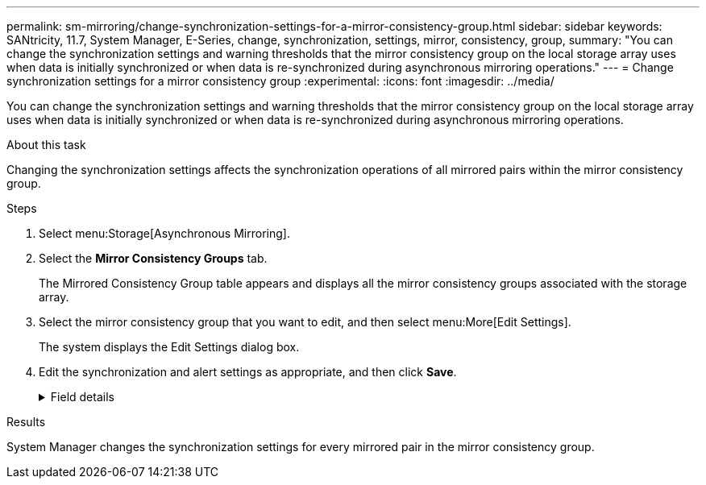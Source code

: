 ---
permalink: sm-mirroring/change-synchronization-settings-for-a-mirror-consistency-group.html
sidebar: sidebar
keywords: SANtricity, 11.7, System Manager, E-Series, change, synchronization, settings, mirror, consistency, group,
summary: "You can change the synchronization settings and warning thresholds that the mirror consistency group on the local storage array uses when data is initially synchronized or when data is re-synchronized during asynchronous mirroring operations."
---
= Change synchronization settings for a mirror consistency group
:experimental:
:icons: font
:imagesdir: ../media/

[.lead]
You can change the synchronization settings and warning thresholds that the mirror consistency group on the local storage array uses when data is initially synchronized or when data is re-synchronized during asynchronous mirroring operations.

.About this task

Changing the synchronization settings affects the synchronization operations of all mirrored pairs within the mirror consistency group.

.Steps

. Select menu:Storage[Asynchronous Mirroring].
. Select the *Mirror Consistency Groups* tab.
+
The Mirrored Consistency Group table appears and displays all the mirror consistency groups associated with the storage array.

. Select the mirror consistency group that you want to edit, and then select menu:More[Edit Settings].
+
The system displays the Edit Settings dialog box.

. Edit the synchronization and alert settings as appropriate, and then click *Save*.
+
.Field details
[%collapsible]
====

[cols="25h,~",options="header"]
|===
|  Field| Description

a|
Synchronize the mirrored pairs...


a|
Specify whether you want to synchronize the mirrored pairs on the remote storage array either manually or automatically.


-   **Manually** – Select this option to manually synchronize the mirrored pairs on the remote storage array.
-   **Automatically, every** – Select this option to automatically synchronize the mirrored pairs on the remote storage array by specifying the time interval from the beginning of the previous update to the beginning of the next update. The default interval is 10 minutes.

a|
Alert me...


a|
If you set the synchronization method to occur automatically, set the following alerts:


-   **Synchronization** – Set the length of time after which System Manager sends an alert that synchronization has not completed.
-   **Remote recovery point** – Set a time limit after which System Manager sends an alert indicating that the recovery point data on the remote storage array is older than your defined time limit. Define the time limit from the end of the previous update.
-   **Reserved capacity threshold** – Define a reserved capacity amount at which System Manager sends an alert that you are nearing the reserved capacity threshold. Define the threshold by percentage of the capacity remaining.

|===
====

.Results

System Manager changes the synchronization settings for every mirrored pair in the mirror consistency group.

